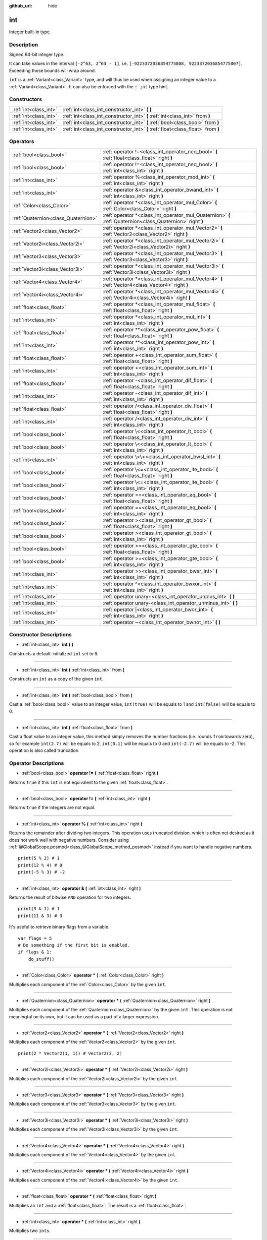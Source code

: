 :github_url: hide

.. DO NOT EDIT THIS FILE!!!
.. Generated automatically from Godot engine sources.
.. Generator: https://github.com/godotengine/godot/tree/master/doc/tools/make_rst.py.
.. XML source: https://github.com/godotengine/godot/tree/master/doc/classes/int.xml.

.. _class_int:

int
===

Integer built-in type.

Description
-----------

Signed 64-bit integer type.

It can take values in the interval ``[-2^63, 2^63 - 1]``, i.e. ``[-9223372036854775808, 9223372036854775807]``. Exceeding those bounds will wrap around.

\ ``int`` is a :ref:`Variant<class_Variant>` type, and will thus be used when assigning an integer value to a :ref:`Variant<class_Variant>`. It can also be enforced with the ``: int`` type hint.


.. tabs::

 .. code-tab:: gdscript

    var my_variant = 0 # int, value 0.
    my_variant += 4.2 # float, value 4.2.
    var my_int: int = 1 # int, value 1.
    my_int = 4.2 # int, value 4, the right value is implicitly cast to int.
    my_int = int("6.7") # int, value 6, the String is explicitly cast with int.
    var max_int = 9223372036854775807
    print(max_int) # 9223372036854775807, OK.
    max_int += 1
    print(max_int) # -9223372036854775808, we overflowed and wrapped around.

 .. code-tab:: csharp

    int myInt = (int)"6.7".ToFloat(); // int, value 6, the String is explicitly cast with int.
    // We have to use `long` here, because GDSript's `int`
    // is 64 bits long while C#'s `int` is only 32 bits.
    long maxInt = 9223372036854775807;
    GD.Print(maxInt); // 9223372036854775807, OK.
    maxInt++;
    GD.Print(maxInt); // -9223372036854775808, we overflowed and wrapped around.
    
    // Alternatively, if we used C#'s 32-bit `int` type, the maximum value is much smaller:
    int halfInt = 2147483647;
    GD.Print(halfInt); // 2147483647, OK.
    halfInt++;
    GD.Print(halfInt); // -2147483648, we overflowed and wrapped around.



Constructors
------------

+-----------------------+----------------------------------------------------------------------------------+
| :ref:`int<class_int>` | :ref:`int<class_int_constructor_int>` **(** **)**                                |
+-----------------------+----------------------------------------------------------------------------------+
| :ref:`int<class_int>` | :ref:`int<class_int_constructor_int>` **(** :ref:`int<class_int>` from **)**     |
+-----------------------+----------------------------------------------------------------------------------+
| :ref:`int<class_int>` | :ref:`int<class_int_constructor_int>` **(** :ref:`bool<class_bool>` from **)**   |
+-----------------------+----------------------------------------------------------------------------------+
| :ref:`int<class_int>` | :ref:`int<class_int_constructor_int>` **(** :ref:`float<class_float>` from **)** |
+-----------------------+----------------------------------------------------------------------------------+

Operators
---------

+-------------------------------------+------------------------------------------------------------------------------------------------------------+
| :ref:`bool<class_bool>`             | :ref:`operator !=<class_int_operator_neq_bool>` **(** :ref:`float<class_float>` right **)**                |
+-------------------------------------+------------------------------------------------------------------------------------------------------------+
| :ref:`bool<class_bool>`             | :ref:`operator !=<class_int_operator_neq_bool>` **(** :ref:`int<class_int>` right **)**                    |
+-------------------------------------+------------------------------------------------------------------------------------------------------------+
| :ref:`int<class_int>`               | :ref:`operator %<class_int_operator_mod_int>` **(** :ref:`int<class_int>` right **)**                      |
+-------------------------------------+------------------------------------------------------------------------------------------------------------+
| :ref:`int<class_int>`               | :ref:`operator &<class_int_operator_bwand_int>` **(** :ref:`int<class_int>` right **)**                    |
+-------------------------------------+------------------------------------------------------------------------------------------------------------+
| :ref:`Color<class_Color>`           | :ref:`operator *<class_int_operator_mul_Color>` **(** :ref:`Color<class_Color>` right **)**                |
+-------------------------------------+------------------------------------------------------------------------------------------------------------+
| :ref:`Quaternion<class_Quaternion>` | :ref:`operator *<class_int_operator_mul_Quaternion>` **(** :ref:`Quaternion<class_Quaternion>` right **)** |
+-------------------------------------+------------------------------------------------------------------------------------------------------------+
| :ref:`Vector2<class_Vector2>`       | :ref:`operator *<class_int_operator_mul_Vector2>` **(** :ref:`Vector2<class_Vector2>` right **)**          |
+-------------------------------------+------------------------------------------------------------------------------------------------------------+
| :ref:`Vector2i<class_Vector2i>`     | :ref:`operator *<class_int_operator_mul_Vector2i>` **(** :ref:`Vector2i<class_Vector2i>` right **)**       |
+-------------------------------------+------------------------------------------------------------------------------------------------------------+
| :ref:`Vector3<class_Vector3>`       | :ref:`operator *<class_int_operator_mul_Vector3>` **(** :ref:`Vector3<class_Vector3>` right **)**          |
+-------------------------------------+------------------------------------------------------------------------------------------------------------+
| :ref:`Vector3i<class_Vector3i>`     | :ref:`operator *<class_int_operator_mul_Vector3i>` **(** :ref:`Vector3i<class_Vector3i>` right **)**       |
+-------------------------------------+------------------------------------------------------------------------------------------------------------+
| :ref:`Vector4<class_Vector4>`       | :ref:`operator *<class_int_operator_mul_Vector4>` **(** :ref:`Vector4<class_Vector4>` right **)**          |
+-------------------------------------+------------------------------------------------------------------------------------------------------------+
| :ref:`Vector4i<class_Vector4i>`     | :ref:`operator *<class_int_operator_mul_Vector4i>` **(** :ref:`Vector4i<class_Vector4i>` right **)**       |
+-------------------------------------+------------------------------------------------------------------------------------------------------------+
| :ref:`float<class_float>`           | :ref:`operator *<class_int_operator_mul_float>` **(** :ref:`float<class_float>` right **)**                |
+-------------------------------------+------------------------------------------------------------------------------------------------------------+
| :ref:`int<class_int>`               | :ref:`operator *<class_int_operator_mul_int>` **(** :ref:`int<class_int>` right **)**                      |
+-------------------------------------+------------------------------------------------------------------------------------------------------------+
| :ref:`float<class_float>`           | :ref:`operator **<class_int_operator_pow_float>` **(** :ref:`float<class_float>` right **)**               |
+-------------------------------------+------------------------------------------------------------------------------------------------------------+
| :ref:`int<class_int>`               | :ref:`operator **<class_int_operator_pow_int>` **(** :ref:`int<class_int>` right **)**                     |
+-------------------------------------+------------------------------------------------------------------------------------------------------------+
| :ref:`float<class_float>`           | :ref:`operator +<class_int_operator_sum_float>` **(** :ref:`float<class_float>` right **)**                |
+-------------------------------------+------------------------------------------------------------------------------------------------------------+
| :ref:`int<class_int>`               | :ref:`operator +<class_int_operator_sum_int>` **(** :ref:`int<class_int>` right **)**                      |
+-------------------------------------+------------------------------------------------------------------------------------------------------------+
| :ref:`float<class_float>`           | :ref:`operator -<class_int_operator_dif_float>` **(** :ref:`float<class_float>` right **)**                |
+-------------------------------------+------------------------------------------------------------------------------------------------------------+
| :ref:`int<class_int>`               | :ref:`operator -<class_int_operator_dif_int>` **(** :ref:`int<class_int>` right **)**                      |
+-------------------------------------+------------------------------------------------------------------------------------------------------------+
| :ref:`float<class_float>`           | :ref:`operator /<class_int_operator_div_float>` **(** :ref:`float<class_float>` right **)**                |
+-------------------------------------+------------------------------------------------------------------------------------------------------------+
| :ref:`int<class_int>`               | :ref:`operator /<class_int_operator_div_int>` **(** :ref:`int<class_int>` right **)**                      |
+-------------------------------------+------------------------------------------------------------------------------------------------------------+
| :ref:`bool<class_bool>`             | :ref:`operator \<<class_int_operator_lt_bool>` **(** :ref:`float<class_float>` right **)**                 |
+-------------------------------------+------------------------------------------------------------------------------------------------------------+
| :ref:`bool<class_bool>`             | :ref:`operator \<<class_int_operator_lt_bool>` **(** :ref:`int<class_int>` right **)**                     |
+-------------------------------------+------------------------------------------------------------------------------------------------------------+
| :ref:`int<class_int>`               | :ref:`operator \<\<<class_int_operator_bwsl_int>` **(** :ref:`int<class_int>` right **)**                  |
+-------------------------------------+------------------------------------------------------------------------------------------------------------+
| :ref:`bool<class_bool>`             | :ref:`operator \<=<class_int_operator_lte_bool>` **(** :ref:`float<class_float>` right **)**               |
+-------------------------------------+------------------------------------------------------------------------------------------------------------+
| :ref:`bool<class_bool>`             | :ref:`operator \<=<class_int_operator_lte_bool>` **(** :ref:`int<class_int>` right **)**                   |
+-------------------------------------+------------------------------------------------------------------------------------------------------------+
| :ref:`bool<class_bool>`             | :ref:`operator ==<class_int_operator_eq_bool>` **(** :ref:`float<class_float>` right **)**                 |
+-------------------------------------+------------------------------------------------------------------------------------------------------------+
| :ref:`bool<class_bool>`             | :ref:`operator ==<class_int_operator_eq_bool>` **(** :ref:`int<class_int>` right **)**                     |
+-------------------------------------+------------------------------------------------------------------------------------------------------------+
| :ref:`bool<class_bool>`             | :ref:`operator ><class_int_operator_gt_bool>` **(** :ref:`float<class_float>` right **)**                  |
+-------------------------------------+------------------------------------------------------------------------------------------------------------+
| :ref:`bool<class_bool>`             | :ref:`operator ><class_int_operator_gt_bool>` **(** :ref:`int<class_int>` right **)**                      |
+-------------------------------------+------------------------------------------------------------------------------------------------------------+
| :ref:`bool<class_bool>`             | :ref:`operator >=<class_int_operator_gte_bool>` **(** :ref:`float<class_float>` right **)**                |
+-------------------------------------+------------------------------------------------------------------------------------------------------------+
| :ref:`bool<class_bool>`             | :ref:`operator >=<class_int_operator_gte_bool>` **(** :ref:`int<class_int>` right **)**                    |
+-------------------------------------+------------------------------------------------------------------------------------------------------------+
| :ref:`int<class_int>`               | :ref:`operator >><class_int_operator_bwsr_int>` **(** :ref:`int<class_int>` right **)**                    |
+-------------------------------------+------------------------------------------------------------------------------------------------------------+
| :ref:`int<class_int>`               | :ref:`operator ^<class_int_operator_bwxor_int>` **(** :ref:`int<class_int>` right **)**                    |
+-------------------------------------+------------------------------------------------------------------------------------------------------------+
| :ref:`int<class_int>`               | :ref:`operator unary+<class_int_operator_unplus_int>` **(** **)**                                          |
+-------------------------------------+------------------------------------------------------------------------------------------------------------+
| :ref:`int<class_int>`               | :ref:`operator unary-<class_int_operator_unminus_int>` **(** **)**                                         |
+-------------------------------------+------------------------------------------------------------------------------------------------------------+
| :ref:`int<class_int>`               | :ref:`operator |<class_int_operator_bwor_int>` **(** :ref:`int<class_int>` right **)**                     |
+-------------------------------------+------------------------------------------------------------------------------------------------------------+
| :ref:`int<class_int>`               | :ref:`operator ~<class_int_operator_bwnot_int>` **(** **)**                                                |
+-------------------------------------+------------------------------------------------------------------------------------------------------------+

Constructor Descriptions
------------------------

.. _class_int_constructor_int:

- :ref:`int<class_int>` **int** **(** **)**

Constructs a default-initialized ``int`` set to ``0``.

----

- :ref:`int<class_int>` **int** **(** :ref:`int<class_int>` from **)**

Constructs an ``int`` as a copy of the given ``int``.

----

- :ref:`int<class_int>` **int** **(** :ref:`bool<class_bool>` from **)**

Cast a :ref:`bool<class_bool>` value to an integer value, ``int(true)`` will be equals to 1 and ``int(false)`` will be equals to 0.

----

- :ref:`int<class_int>` **int** **(** :ref:`float<class_float>` from **)**

Cast a float value to an integer value, this method simply removes the number fractions (i.e. rounds ``from`` towards zero), so for example ``int(2.7)`` will be equals to 2, ``int(0.1)`` will be equals to 0 and ``int(-2.7)`` will be equals to -2. This operation is also called truncation.

Operator Descriptions
---------------------

.. _class_int_operator_neq_bool:

- :ref:`bool<class_bool>` **operator !=** **(** :ref:`float<class_float>` right **)**

Returns ``true`` if this ``int`` is not equivalent to the given :ref:`float<class_float>`.

----

- :ref:`bool<class_bool>` **operator !=** **(** :ref:`int<class_int>` right **)**

Returns ``true`` if the integers are not equal.

----

.. _class_int_operator_mod_int:

- :ref:`int<class_int>` **operator %** **(** :ref:`int<class_int>` right **)**

Returns the remainder after dividing two integers. This operation uses truncated division, which is often not desired as it does not work well with negative numbers. Consider using :ref:`@GlobalScope.posmod<class_@GlobalScope_method_posmod>` instead if you want to handle negative numbers.

::

    print(5 % 2) # 1
    print(12 % 4) # 0
    print(-5 % 3) # -2

----

.. _class_int_operator_bwand_int:

- :ref:`int<class_int>` **operator &** **(** :ref:`int<class_int>` right **)**

Returns the result of bitwise ``AND`` operation for two integers.

::

    print(3 & 1) # 1
    print(11 & 3) # 3

It's useful to retrieve binary flags from a variable.

::

    var flags = 5
    # Do something if the first bit is enabled.
    if flags & 1:
        do_stuff()

----

.. _class_int_operator_mul_Color:

- :ref:`Color<class_Color>` **operator *** **(** :ref:`Color<class_Color>` right **)**

Multiplies each component of the :ref:`Color<class_Color>` by the given ``int``.

----

- :ref:`Quaternion<class_Quaternion>` **operator *** **(** :ref:`Quaternion<class_Quaternion>` right **)**

Multiplies each component of the :ref:`Quaternion<class_Quaternion>` by the given ``int``. This operation is not meaningful on its own, but it can be used as a part of a larger expression.

----

- :ref:`Vector2<class_Vector2>` **operator *** **(** :ref:`Vector2<class_Vector2>` right **)**

Multiplies each component of the :ref:`Vector2<class_Vector2>` by the given ``int``.

::

    print(2 * Vector2(1, 1)) # Vector2(2, 2)

----

- :ref:`Vector2i<class_Vector2i>` **operator *** **(** :ref:`Vector2i<class_Vector2i>` right **)**

Multiplies each component of the :ref:`Vector2i<class_Vector2i>` by the given ``int``.

----

- :ref:`Vector3<class_Vector3>` **operator *** **(** :ref:`Vector3<class_Vector3>` right **)**

Multiplies each component of the :ref:`Vector3<class_Vector3>` by the given ``int``.

----

- :ref:`Vector3i<class_Vector3i>` **operator *** **(** :ref:`Vector3i<class_Vector3i>` right **)**

Multiplies each component of the :ref:`Vector3i<class_Vector3i>` by the given ``int``.

----

- :ref:`Vector4<class_Vector4>` **operator *** **(** :ref:`Vector4<class_Vector4>` right **)**

Multiplies each component of the :ref:`Vector4<class_Vector4>` by the given ``int``.

----

- :ref:`Vector4i<class_Vector4i>` **operator *** **(** :ref:`Vector4i<class_Vector4i>` right **)**

Multiplies each component of the :ref:`Vector4i<class_Vector4i>` by the given ``int``.

----

- :ref:`float<class_float>` **operator *** **(** :ref:`float<class_float>` right **)**

Multiplies an ``int`` and a :ref:`float<class_float>`. The result is a :ref:`float<class_float>`.

----

- :ref:`int<class_int>` **operator *** **(** :ref:`int<class_int>` right **)**

Multiplies two ``int``\ s.

----

.. _class_int_operator_pow_float:

- :ref:`float<class_float>` **operator **** **(** :ref:`float<class_float>` right **)**

Raises an ``int`` to a power of a :ref:`float<class_float>`. The result is a :ref:`float<class_float>`.

::

    print(8**0.25) # 1.68179283050743

----

- :ref:`int<class_int>` **operator **** **(** :ref:`int<class_int>` right **)**

Raises an ``int`` to a power of a ``int``.

::

    print(5**5) # 3125

----

.. _class_int_operator_sum_float:

- :ref:`float<class_float>` **operator +** **(** :ref:`float<class_float>` right **)**

Adds an ``int`` and a :ref:`float<class_float>`. The result is a :ref:`float<class_float>`.

----

- :ref:`int<class_int>` **operator +** **(** :ref:`int<class_int>` right **)**

Adds two integers.

----

.. _class_int_operator_dif_float:

- :ref:`float<class_float>` **operator -** **(** :ref:`float<class_float>` right **)**

Subtracts a :ref:`float<class_float>` from an ``int``. The result is a :ref:`float<class_float>`.

----

- :ref:`int<class_int>` **operator -** **(** :ref:`int<class_int>` right **)**

Subtracts two integers.

----

.. _class_int_operator_div_float:

- :ref:`float<class_float>` **operator /** **(** :ref:`float<class_float>` right **)**

Divides an ``int`` by a :ref:`float<class_float>`. The result is a :ref:`float<class_float>`.

::

    print(10 / 3.0) # 3.333...

----

- :ref:`int<class_int>` **operator /** **(** :ref:`int<class_int>` right **)**

Divides two integers. The decimal part of the result is discarded (truncated).

::

    print(10 / 2) # 5
    print(10 / 3) # 3

----

.. _class_int_operator_lt_bool:

- :ref:`bool<class_bool>` **operator <** **(** :ref:`float<class_float>` right **)**

Returns ``true`` if this ``int`` is less than the given :ref:`float<class_float>`.

----

- :ref:`bool<class_bool>` **operator <** **(** :ref:`int<class_int>` right **)**

Returns ``true`` if the left integer is less than the right one.

----

.. _class_int_operator_bwsl_int:

- :ref:`int<class_int>` **operator <<** **(** :ref:`int<class_int>` right **)**

Performs bitwise shift left operation on the integer. Effectively the same as multiplying by a power of 2.

::

    print(10 << 1) # 20
    print(10 << 4) # 160

----

.. _class_int_operator_lte_bool:

- :ref:`bool<class_bool>` **operator <=** **(** :ref:`float<class_float>` right **)**

Returns ``true`` if this ``int`` is less than or equal to the given :ref:`float<class_float>`.

----

- :ref:`bool<class_bool>` **operator <=** **(** :ref:`int<class_int>` right **)**

Returns ``true`` if the left integer is less than or equal to the right one.

----

.. _class_int_operator_eq_bool:

- :ref:`bool<class_bool>` **operator ==** **(** :ref:`float<class_float>` right **)**

Returns ``true`` if the integer is equal to the given :ref:`float<class_float>`.

----

- :ref:`bool<class_bool>` **operator ==** **(** :ref:`int<class_int>` right **)**

Returns ``true`` if both integers are equal.

----

.. _class_int_operator_gt_bool:

- :ref:`bool<class_bool>` **operator >** **(** :ref:`float<class_float>` right **)**

Returns ``true`` if this ``int`` is greater than the given :ref:`float<class_float>`.

----

- :ref:`bool<class_bool>` **operator >** **(** :ref:`int<class_int>` right **)**

Returns ``true`` if the left integer is greater than the right one.

----

.. _class_int_operator_gte_bool:

- :ref:`bool<class_bool>` **operator >=** **(** :ref:`float<class_float>` right **)**

Returns ``true`` if this ``int`` is greater than or equal to the given :ref:`float<class_float>`.

----

- :ref:`bool<class_bool>` **operator >=** **(** :ref:`int<class_int>` right **)**

Returns ``true`` if the left integer is greater than or equal to the right one.

----

.. _class_int_operator_bwsr_int:

- :ref:`int<class_int>` **operator >>** **(** :ref:`int<class_int>` right **)**

Performs bitwise shift right operation on the integer. Effectively the same as dividing by a power of 2.

::

    print(10 >> 1) # 5
    print(10 >> 2) # 2

----

.. _class_int_operator_bwxor_int:

- :ref:`int<class_int>` **operator ^** **(** :ref:`int<class_int>` right **)**

Returns the result of bitwise ``XOR`` operation for two integers.

::

    print(5 ^ 1) # 4
    print(4 ^ 7) # 3

----

.. _class_int_operator_unplus_int:

- :ref:`int<class_int>` **operator unary+** **(** **)**

Returns the same value as if the ``+`` was not there. Unary ``+`` does nothing, but sometimes it can make your code more readable.

----

.. _class_int_operator_unminus_int:

- :ref:`int<class_int>` **operator unary-** **(** **)**

Returns the negated value of the ``int``. If positive, turns the number negative. If negative, turns the number positive. If zero, does nothing.

----

.. _class_int_operator_bwor_int:

- :ref:`int<class_int>` **operator |** **(** :ref:`int<class_int>` right **)**

Returns the result of bitwise ``OR`` operation for two integers.

::

    print(2 | 4) # 6
    print(1 | 3) # 3

It's useful to store binary flags in a variable.

::

    var flags = 0
    # Turn first and third bit on.
    flags |= 1
    flags |= 4

----

.. _class_int_operator_bwnot_int:

- :ref:`int<class_int>` **operator ~** **(** **)**

Returns the result of bitwise ``NOT`` operation for the integer. It's effectively equal to ``-int + 1``.

::

    print(~4) # -3
    print(~7) # -6

.. |virtual| replace:: :abbr:`virtual (This method should typically be overridden by the user to have any effect.)`
.. |const| replace:: :abbr:`const (This method has no side effects. It doesn't modify any of the instance's member variables.)`
.. |vararg| replace:: :abbr:`vararg (This method accepts any number of arguments after the ones described here.)`
.. |constructor| replace:: :abbr:`constructor (This method is used to construct a type.)`
.. |static| replace:: :abbr:`static (This method doesn't need an instance to be called, so it can be called directly using the class name.)`
.. |operator| replace:: :abbr:`operator (This method describes a valid operator to use with this type as left-hand operand.)`
